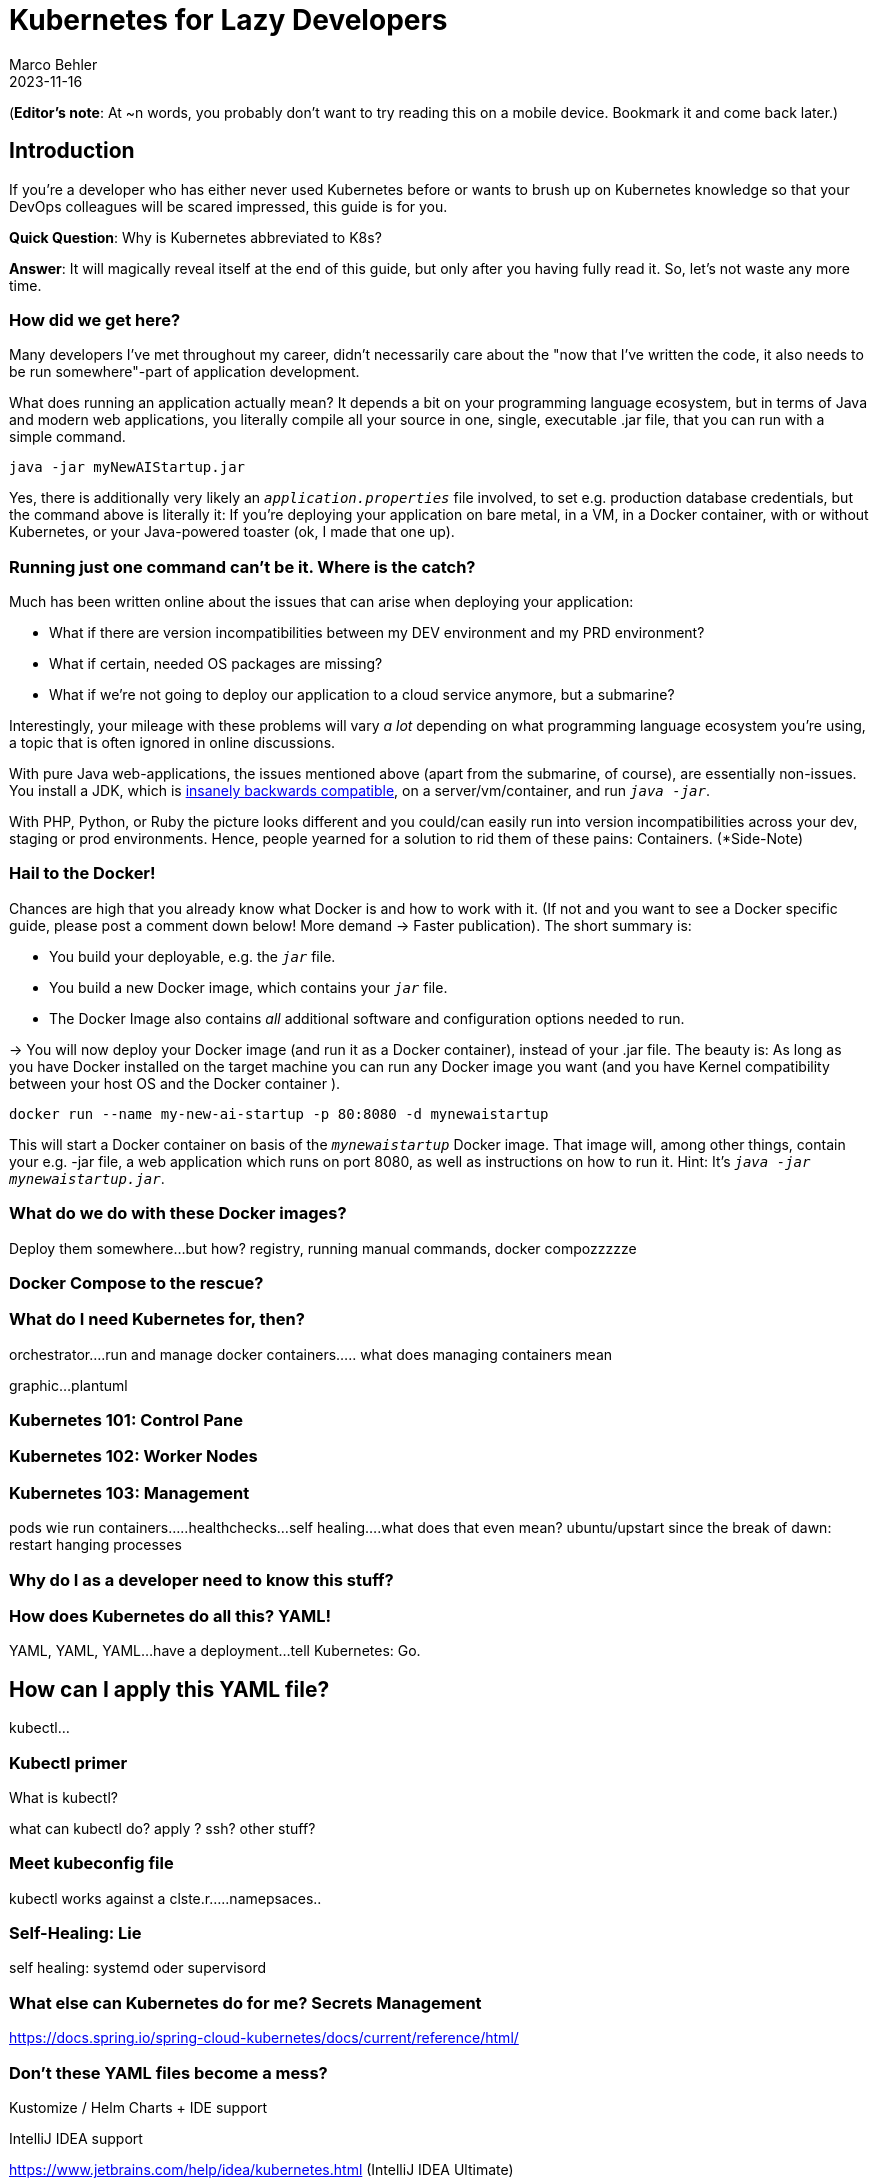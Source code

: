 = Kubernetes for Lazy Developers
Marco Behler
2023-11-16
:page-layout: layout-guides
:page-image: "TODO"
:page-description: TODO
:page-published: false
:page-tags: ["kuberntes"]
:page-commento_id: /guides/kubernetes-for-lazy-developer

(*Editor’s note*: At ~n words, you probably don't want to try reading this on a mobile device. Bookmark it and come back later.)

== Introduction

If you're a developer who has either never used Kubernetes before or wants to brush up on Kubernetes knowledge so that your DevOps colleagues will be [line-through]#scared# impressed, this guide is for you.

*Quick Question*: Why is Kubernetes abbreviated to K8s?

*Answer*: It will magically reveal itself at the end of this guide, but only after you having fully read it. So, let's not waste any more time.

=== How did we get here?

Many developers I've met throughout my career, didn't necessarily care about the "now that I've written the code, it also needs to be run somewhere"-part of application development.

What does running an application actually mean? It depends a bit on your programming language ecosystem, but in terms of Java and modern web applications, you literally compile all your source in one, single, executable .jar file, that you can run with a simple command.

[source,java]
----
java -jar myNewAIStartup.jar
----

Yes, there is additionally very likely an `_application.properties_` file involved, to set e.g. production database credentials, but the command above is literally it: If you're deploying your application on bare metal, in a VM, in a Docker container, with or without Kubernetes, or your Java-powered toaster (ok, I made that one up).

=== Running just one command can't be it. Where is the catch?

Much has been written online about the issues that can arise when deploying your application:

* What if there are version incompatibilities between my DEV environment and my PRD environment?
* What if certain, needed OS packages are missing?
* What if we're not going to deploy our application to a cloud service anymore, but a submarine?

Interestingly, your mileage with these problems will vary _a lot_ depending on what programming language ecosystem you're using, a topic that is often ignored in online discussions.

With pure Java web-applications, the issues mentioned above (apart from the submarine, of course), are essentially non-issues. You install a JDK, which is https://www.marcobehler.com/guides/a-guide-to-java-versions-and-features[insanely backwards compatible], on a server/vm/container, and run `_java -jar_`.

With PHP, Python, or Ruby the picture looks different and you could/can easily run into version incompatibilities across your dev, staging or prod environments. Hence, people yearned for a solution to rid them of these pains: Containers. (*Side-Note)

// TODO Site-Note : all these concerns aren't new....applicatikon servers etc.......schnittstellen

=== Hail to the Docker!

Chances are high that you already know what Docker is and how to work with it. (If not and you want to see a Docker specific guide, please post a comment down below! More demand -> Faster publication). The short summary is:

* You build your deployable, e.g. the `_jar_` file.
* You build a new Docker image, which contains your `_jar_` file.
* The Docker Image also contains _all_ additional software and configuration options needed to run.

-> You will now deploy your Docker image (and run it as a Docker container), instead of your .jar file. The beauty is: As long as you have Docker installed on the target machine you can run any Docker image you want (and you have Kernel compatibility between your host OS and the Docker container ).

[source,console]
----
docker run --name my-new-ai-startup -p 80:8080 -d mynewaistartup
----

This will start a Docker container on basis of the `_mynewaistartup_` Docker image. That image will, among other things, contain your e.g. -jar file, a web application which runs on port 8080, as well as instructions on how to run it. Hint: It's `_java -jar mynewaistartup.jar_`.

=== What do we do with these Docker images?

Deploy them somewhere...but how? registry, running manual commands, docker compozzzzze

=== Docker Compose to the rescue?

=== What do I need Kubernetes for, then?

orchestrator....run and manage docker containers..... what does managing containers mean

graphic...plantuml

=== Kubernetes 101: Control Pane

=== Kubernetes 102: Worker Nodes

=== Kubernetes 103: Management

pods
wie
run containers.....healthchecks...self healing....what does that even mean? ubuntu/upstart since the break of dawn: restart hanging processes

=== Why do I as a developer need to know this stuff?

=== How does Kubernetes do all this? YAML!

YAML, YAML, YAML...have a deployment...tell Kubernetes: Go.

== How can I apply this YAML file?

kubectl...

=== Kubectl primer

What is kubectl?

what can kubectl do? apply ? ssh? other stuff?

=== Meet kubeconfig file

kubectl works against a clste.r.....namepsaces..

=== Self-Healing: Lie

self healing: systemd oder supervisord

=== What else can Kubernetes do for me? Secrets Management

https://docs.spring.io/spring-cloud-kubernetes/docs/current/reference/html/

=== Don't these YAML files become a mess?

Kustomize / Helm Charts + IDE support



IntelliJ IDEA support

https://www.jetbrains.com/help/idea/kubernetes.html  (IntelliJ IDEA Ultimate)

[link video]

=== what are helm charts...

=== what is kustomize?

=== What is Terraform?

=== DO I really need all of this?

cgroups....resources....limitation......real life -> 0,5 CPUS.....in development needing the latest macbook pro 64 gig

book reference....100s of applications ok...but what about 100thousands.....missing reference (anyone?)

Comparison with ansible.....puppet?

application servers vs kubernetes...

=== Framework Support

spring boot builds directly into docker image.....optimized .....

=== How does Kubernetes influence my local development?

=== How do I do local development with Kubernetes?

twitter poll

For Development...Docker compose.....

docker-compose files...and K8s manifest files...

clulster & skaffold

minikube....

testcontainers...

===  online hype stories && what ifs?????

strive a career in sales and marketing if you can plausibly explain where 5x the traffic will come from tomorrow....

online hype stories vs reality

blog post from jason cohen on

https://longform.asmartbear.com/exponential-growth/

=== moving complexity

reference kubernetes book...2016 devops...study...would like to have a closer look

100000 of books for Kubernetes...100s of pages to set up just networking

Answered: K8s as an abbreviation results from counting the eight letters between the "K" and the "s". https://kubernetes.io/docs/concepts/overview/#:~:text=rapidly%20growing%20ecosystem.-,Kubernetes%20services%2C%20support%2C%20and%20tools%20are%20widely%20available.,the%20Kubernetes%20project%20in%202014[(source)].

Enough with random, boring facts no one will remember, let's start at the very beginning.


=== Fin

small workloads, vs . google sized workloads....while default seems to be k8, do you really NEED this stuff??

== Acknowledgments

Yet to come. Ssend in a PR btw if you don't like something




=== TODO




nenn mir EIN docker image das du OHNE ZU WISSEN WAS ES TUT einfach wo deployen kannst
du musst auf dockerhub die environment variables lesen
du mussst wissen welche volumes und shit du bereitstellen musst
es ist also nicht "doppelklick app.exe"

rl problem: too little reosurces, killing health-checks, oom, architects, etc.
